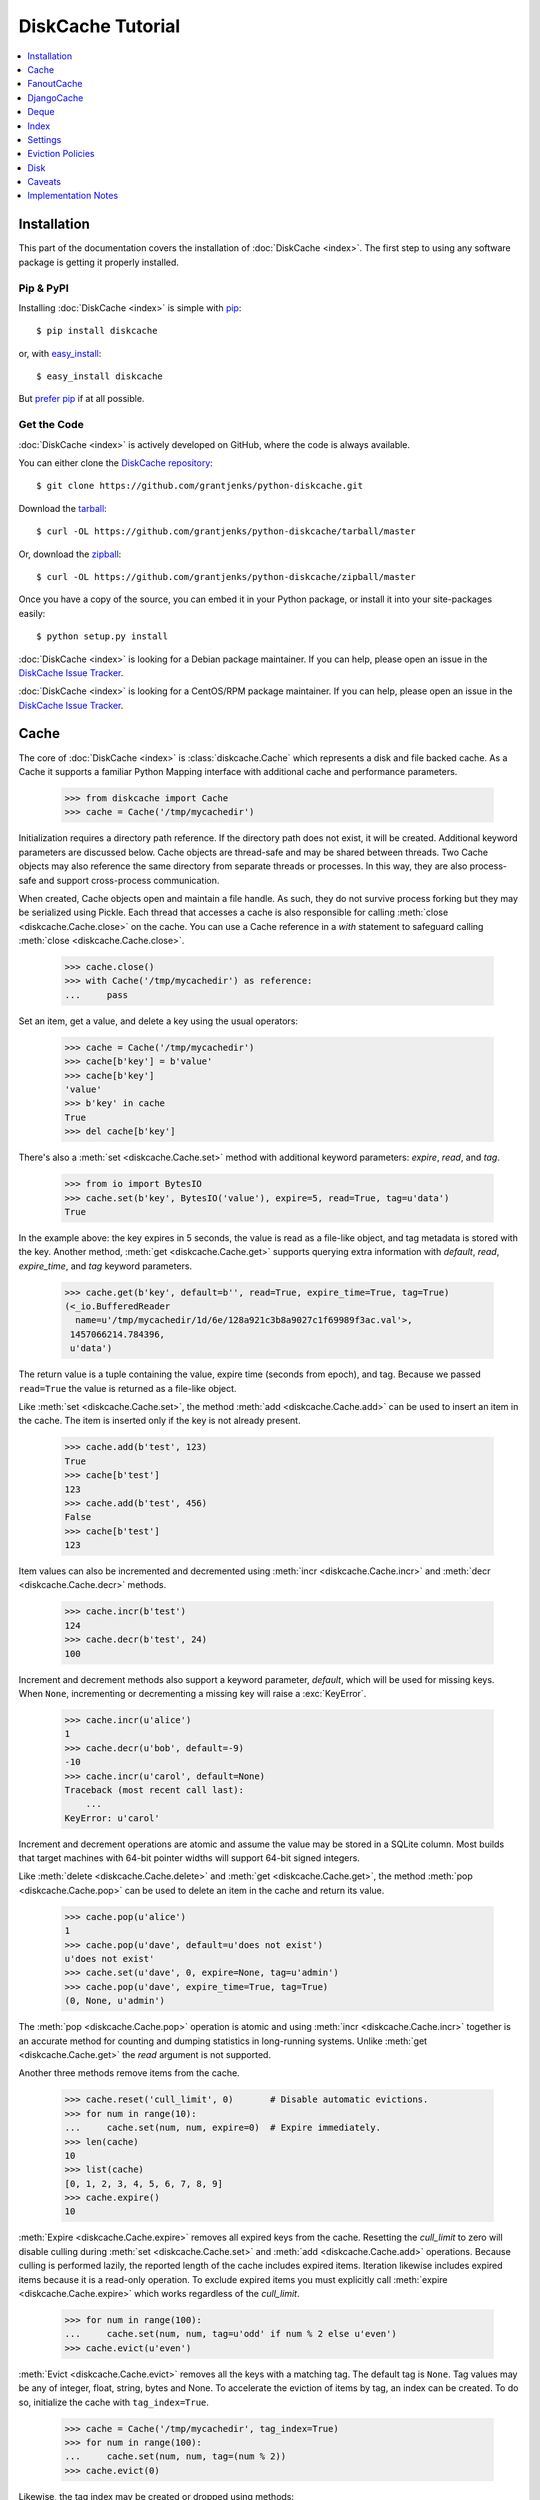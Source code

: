 DiskCache Tutorial
==================

.. contents::
   :depth: 1
   :local:

Installation
------------

This part of the documentation covers the installation of :doc:`DiskCache
<index>`. The first step to using any software package is getting it properly
installed.

Pip & PyPI
..........

Installing :doc:`DiskCache <index>` is simple with `pip
<https://pip.pypa.io/en/stable/>`_::

    $ pip install diskcache

or, with `easy_install <https://setuptools.readthedocs.io/en/latest/easy_install.html>`_::

    $ easy_install diskcache

But `prefer pip <https://packaging.python.org/pip_easy_install/>`_ if at all
possible.

Get the Code
............

:doc:`DiskCache <index>` is actively developed on GitHub, where the code is
always available.

You can either clone the `DiskCache repository <https://github.com/grantjenks/python-diskcache>`_::

    $ git clone https://github.com/grantjenks/python-diskcache.git

Download the `tarball <https://github.com/grantjenks/python-diskcache/tarball/master>`_::

    $ curl -OL https://github.com/grantjenks/python-diskcache/tarball/master

Or, download the `zipball <https://github.com/grantjenks/python-diskcache/zipball/master>`_::

    $ curl -OL https://github.com/grantjenks/python-diskcache/zipball/master

Once you have a copy of the source, you can embed it in your Python package,
or install it into your site-packages easily::

    $ python setup.py install

:doc:`DiskCache <index>` is looking for a Debian package maintainer. If you can
help, please open an issue in the `DiskCache Issue Tracker
<https://github.com/grantjenks/python-diskcache/issues/>`_.

:doc:`DiskCache <index>` is looking for a CentOS/RPM package maintainer.  If
you can help, please open an issue in the `DiskCache Issue Tracker
<https://github.com/grantjenks/python-diskcache/issues/>`_.

.. _tutorial-cache:

Cache
-----

The core of :doc:`DiskCache <index>` is :class:`diskcache.Cache` which
represents a disk and file backed cache. As a Cache it supports a familiar
Python Mapping interface with additional cache and performance parameters.

    >>> from diskcache import Cache
    >>> cache = Cache('/tmp/mycachedir')

Initialization requires a directory path reference. If the directory path does
not exist, it will be created. Additional keyword parameters are discussed
below. Cache objects are thread-safe and may be shared between threads. Two
Cache objects may also reference the same directory from separate threads or
processes. In this way, they are also process-safe and support cross-process
communication.

When created, Cache objects open and maintain a file handle. As such, they do
not survive process forking but they may be serialized using Pickle. Each
thread that accesses a cache is also responsible for calling :meth:`close
<diskcache.Cache.close>` on the cache. You can use a Cache reference in a
`with` statement to safeguard calling :meth:`close <diskcache.Cache.close>`.

    >>> cache.close()
    >>> with Cache('/tmp/mycachedir') as reference:
    ...     pass

Set an item, get a value, and delete a key using the usual operators:

    >>> cache = Cache('/tmp/mycachedir')
    >>> cache[b'key'] = b'value'
    >>> cache[b'key']
    'value'
    >>> b'key' in cache
    True
    >>> del cache[b'key']

There's also a :meth:`set <diskcache.Cache.set>` method with additional keyword
parameters: `expire`, `read`, and `tag`.

    >>> from io import BytesIO
    >>> cache.set(b'key', BytesIO('value'), expire=5, read=True, tag=u'data')
    True

In the example above: the key expires in 5 seconds, the value is read as a
file-like object, and tag metadata is stored with the key. Another method,
:meth:`get <diskcache.Cache.get>` supports querying extra information with
`default`, `read`, `expire_time`, and `tag` keyword parameters.

    >>> cache.get(b'key', default=b'', read=True, expire_time=True, tag=True)
    (<_io.BufferedReader
      name=u'/tmp/mycachedir/1d/6e/128a921c3b8a9027c1f69989f3ac.val'>,
     1457066214.784396,
     u'data')

The return value is a tuple containing the value, expire time (seconds from
epoch), and tag. Because we passed ``read=True`` the value is returned as a
file-like object.

Like :meth:`set <diskcache.Cache.set>`, the method :meth:`add
<diskcache.Cache.add>` can be used to insert an item in the cache. The item is
inserted only if the key is not already present.

    >>> cache.add(b'test', 123)
    True
    >>> cache[b'test']
    123
    >>> cache.add(b'test', 456)
    False
    >>> cache[b'test']
    123

Item values can also be incremented and decremented using :meth:`incr
<diskcache.Cache.incr>` and :meth:`decr <diskcache.Cache.decr>` methods.

    >>> cache.incr(b'test')
    124
    >>> cache.decr(b'test', 24)
    100

Increment and decrement methods also support a keyword parameter, `default`,
which will be used for missing keys. When ``None``, incrementing or
decrementing a missing key will raise a :exc:`KeyError`.

    >>> cache.incr(u'alice')
    1
    >>> cache.decr(u'bob', default=-9)
    -10
    >>> cache.incr(u'carol', default=None)
    Traceback (most recent call last):
        ...
    KeyError: u'carol'

Increment and decrement operations are atomic and assume the value may be
stored in a SQLite column. Most builds that target machines with 64-bit pointer
widths will support 64-bit signed integers.

Like :meth:`delete <diskcache.Cache.delete>` and :meth:`get
<diskcache.Cache.get>`, the method :meth:`pop <diskcache.Cache.pop>` can be
used to delete an item in the cache and return its value.

    >>> cache.pop(u'alice')
    1
    >>> cache.pop(u'dave', default=u'does not exist')
    u'does not exist'
    >>> cache.set(u'dave', 0, expire=None, tag=u'admin')
    >>> cache.pop(u'dave', expire_time=True, tag=True)
    (0, None, u'admin')

The :meth:`pop <diskcache.Cache.pop>` operation is atomic and using :meth:`incr
<diskcache.Cache.incr>` together is an accurate method for counting and dumping
statistics in long-running systems. Unlike :meth:`get <diskcache.Cache.get>`
the `read` argument is not supported.

Another three methods remove items from the cache.

    >>> cache.reset('cull_limit', 0)       # Disable automatic evictions.
    >>> for num in range(10):
    ...     cache.set(num, num, expire=0)  # Expire immediately.
    >>> len(cache)
    10
    >>> list(cache)
    [0, 1, 2, 3, 4, 5, 6, 7, 8, 9]
    >>> cache.expire()
    10

:meth:`Expire <diskcache.Cache.expire>` removes all expired keys from the
cache. Resetting the `cull_limit` to zero will disable culling during
:meth:`set <diskcache.Cache.set>` and :meth:`add <diskcache.Cache.add>`
operations. Because culling is performed lazily, the reported length of the
cache includes expired items. Iteration likewise includes expired items because
it is a read-only operation. To exclude expired items you must explicitly call
:meth:`expire <diskcache.Cache.expire>` which works regardless of the
`cull_limit`.

    >>> for num in range(100):
    ...     cache.set(num, num, tag=u'odd' if num % 2 else u'even')
    >>> cache.evict(u'even')

.. _tutorial-tag-index:

:meth:`Evict <diskcache.Cache.evict>` removes all the keys with a matching
tag. The default tag is ``None``. Tag values may be any of integer, float,
string, bytes and None. To accelerate the eviction of items by tag, an index
can be created. To do so, initialize the cache with ``tag_index=True``.

    >>> cache = Cache('/tmp/mycachedir', tag_index=True)
    >>> for num in range(100):
    ...     cache.set(num, num, tag=(num % 2))
    >>> cache.evict(0)

Likewise, the tag index may be created or dropped using methods::

    >>> cache.drop_tag_index()
    >>> cache.tag_index
    0
    >>> cache.create_tag_index()
    >>> cache.tag_index
    1

But prefer initializing the cache with a tag index rather than explicitly
creating or dropping the tag index.

:meth:`Clear <diskcache.Cache.clear>` simply removes all items from the cache.

    >>> cache.clear()

Each of these methods is designed to work concurrent to others. None of them
block readers or writers in other threads or processes.

Lastly, three methods support metadata about the cache. The first is
:meth:`volume <diskcache.Cache.volume>` which returns the estimated total size
in bytes of the cache directory on disk.

    >>> cache.volume()
    9216

.. _tutorial-statistics:

The second is :meth:`stats <diskcache.Cache.stats>` which returns cache hits
and misses. Cache statistics must first be enabled.

    >>> cache.stats(enable=True)
    (0, 0)
    >>> for num in range(100):
    ...     cache.set(num, num)
    >>> for num in range(150):
    ...     cache.get(num)
    >>> cache.stats(enable=False, reset=True)
    (100, 50)  # 100 hits, 50 misses

Cache statistics are useful when evaluating different :ref:`eviction policies
<tutorial-eviction-policies>`. By default, statistics are disabled as they
incur an extra overhead on cache lookups. Increment and decrement operations
are not counted in cache statistics.

The third is :meth:`check <diskcache.Cache.check>` which verifies cache
consistency. It can also fix inconsistencies and reclaim unused space.

    >>> cache.check(fix=True)
    []

The return value is a list of warnings.

.. _tutorial-fanoutcache:

FanoutCache
-----------

Built atop :class:`Cache <diskcache.Cache>` is :class:`diskcache.FanoutCache`
which automatically `shards` the underlying database. `Sharding`_ is the
practice of horizontally partitioning data. Here it is used to decrease
blocking writes. While readers and writers do not block each other, writers
block other writers. Therefore a shard for every concurrent writer is
suggested. This will depend on your scenario. The default value is 8.

Another parameter, `timeout`, sets a limit on how long to wait for database
transactions. Transactions are used for every operation that writes to the
database. The `timeout` parameter is also present on
:class:`diskcache.Cache`. When a :exc:`diskcache.Timeout` error occurs in
:class:`Cache <diskcache.Cache>` methods, the exception is raised to the
caller. In contrast, :class:`FanoutCache <diskcache.FanoutCache>` catches
timeout errors and aborts the operation. As a result, :meth:`set
<diskcache.FanoutCache.set>` and :meth:`delete <diskcache.FanoutCache.delete>`
methods may silently fail. Most methods that handle :exc:`Timeout
<diskcache.Timeout>` exceptions also include a `retry` keyword parameter
(default ``False``) to automatically repeat attempts that
timeout. :class:`FanoutCache <diskcache.FanoutCache>` will never raise a
:exc:`Timeout <diskcache.Timeout>` exception. The default `timeout` is 0.010
(10 milliseconds).

    >>> from diskcache import FanoutCache
    >>> cache = FanoutCache('/tmp/mycachedir', shards=4, timeout=1)

The example above creates a cache in the local ``/tmp/mycachedir`` directory
with four shards and a one second timeout. Operations will attempt to abort if
they take longer than one second. The remaining API of :class:`FanoutCache
<diskcache.FanoutCache>` matches :class:`Cache <diskcache.Cache>` as described
above.

:class:`FanoutCache <diskcache.FanoutCache>` adds an additional feature:
:meth:`memoizing <diskcache.FanoutCache.memoize>` cache decorator. The
decorator wraps a callable and caches arguments and return values.

    >>> from diskcache import FanoutCache
    >>> cache = FanoutCache('/tmp/diskcache/fanoutcache')
    >>> @cache.memoize(typed=True, expire=1, tag='fib')
    ... def fibonacci(number):
    ...     if number == 0:
    ...         return 0
    ...     elif number == 1:
    ...         return 1
    ...     else:
    ...         return fibonacci(number - 1) + fibonacci(number - 2)
    >>> print(sum(fibonacci(number=value) for value in range(100)))
    573147844013817084100

The arguments to memoize are like those for `functools.lru_cache
<https://docs.python.org/3/library/functools.html#functools.lru_cache>`_ and
:meth:`FanoutCache.set <diskcache.FanoutCache.set>`. Remember to call
:meth:`memoize <diskcache.FanoutCache.memoize>` when decorating a callable. If
you forget, then a TypeError will occur.

    >>> @cache.memoize
    ... def test():
    ...     pass
    Traceback (most recent call last):
        ...
    TypeError: name cannot be callable

Observe the lack of parenthenses after :meth:`memoize
<diskcache.FanoutCache.set>` above.

.. _`Sharding`: https://en.wikipedia.org/wiki/Shard_(database_architecture)

.. _tutorial-djangocache:

DjangoCache
-----------

:class:`diskcache.DjangoCache` uses :class:`FanoutCache
<diskcache.FanoutCache>` to provide a Django-compatible cache interface. With
:doc:`DiskCache <index>` installed, you can use :class:`DjangoCache
<diskcache.DjangoCache>` in your settings file.

.. code-block:: python

    CACHES = {
        'default': {
            'BACKEND': 'diskcache.DjangoCache',
            'LOCATION': '/path/to/cache/directory',
            'SHARDS': 4,
            'DATABASE_TIMEOUT': 1.0,
            'OPTIONS': {
                'size_limit': 2 ** 32  # 4 gigabytes
            },
        },
    }

As with :class:`FanoutCache <diskcache.FanoutCache>` above, these settings
create a Django-compatible cache with four shards and a one second timeout. You
can pass further settings via the ``OPTIONS`` mapping as shown in the Django
documentation. :class:`DjangoCache <diskcache.DjangoCache>` will never raise a
:exc:`Timeout <diskcache.Timeout>` exception. But unlike :class:`FanoutCache
<diskcache.FanoutCache>`, the keyword parameter `retry` defaults to ``True``
for :class:`DjangoCache <diskcache.DjangoCache>` methods.

The API of :class:`DjangoCache <diskcache.DjangoCache>` is a superset of the
functionality described in the `Django documentation on caching`_ and includes
many :class:`FanoutCache <diskcache.FanoutCache>` features.

:class:`DjangoCache <diskcache.DjangoCache>` also works well with `X-Sendfile`
and `X-Accel-Redirect` headers.

.. code-block:: python

    from django.core.cache import cache

    def media(request, path):
        try:
            with cache.read(path) as reader:
                response = HttpResponse()
                response['X-Accel-Redirect'] = reader.name
                return response
        except KeyError:
            # Handle cache miss.

When values are :meth:`set <diskcache.DjangoCache.set>` using ``read=True``
they are guaranteed to be stored in files. The full path is available on the
file handle in the `name` attribute. Remember to also include the
`Content-Type` header if known.

.. _`Django documentation on caching`: https://docs.djangoproject.com/en/1.9/topics/cache/#the-low-level-cache-api

Deque
-----

:class:`diskcache.Deque` (pronounced "deck") uses a :class:`Cache
<diskcache.Cache>` to provide a `collections.deque
<https://docs.python.org/3/library/collections.html#collections.deque>`_-compatible
double-ended queue. Deques are a generalization of stacks and queues with fast
access and editing at both front and back sides. :class:`Deque
<diskcache.Deque>` objects inherit the benefits of the :class:`Cache
<diskcache.Cache>` objects but never evict items.

    >>> from diskcache import Deque
    >>> deque = Deque(range(5, 10))
    >>> deque.pop()
    9
    >>> deque.popleft()
    5
    >>> deque.appendleft('foo')
    >>> len(deque)
    4
    >>> deque.directory
    '/tmp/...'
    >>> other = Deque(directory=deque.directory)
    >>> len(other)
    4
    >>> other.popleft()
    'foo'

:class:`Deque <diskcache.Deque>` objects provide an efficient and safe means of
cross-thread and cross-process communication. :class:`Deque <diskcache.Deque>`
objects are also useful in scenarios where contents should remain persistent or
limitations prohibit holding all items in memory at the same time.

Index
-----

:class:`diskcache.Index` uses a :class:`Cache <diskcache.Cache>` to provide a
`mutable mapping
<https://docs.python.org/3/library/collections.abc.html#collections-abstract-base-classes>`_
and `ordered dictionary
<https://docs.python.org/3/library/collections.html#collections.OrderedDict>`_
interface. :class:`Index <diskcache.Index>` objects inherit the benefits of
:class:`Cache <diskcache.Cache>` objects but never evict items.

    >>> from diskcache import Index
    >>> index = Index([('a', 1), ('b', 2), ('c', 3)])
    >>> 'b' in index
    True
    >>> index['c']
    3
    >>> del index['a']
    >>> len(index)
    2
    >>> other = Index(index.directory)
    >>> len(other)
    2
    >>> other.popitem(last=False)
    ('b', 2)

:class:`Index <diskcache.Index>` objects provide an efficient and safe means of
cross-thread and cross-process communication. :class:`Index <diskcache.Index>`
objects are also useful in scenarios where contents should remain persistent or
limitations prohibit holding all items in memory at the same time.

.. _tutorial-settings:

Settings
--------

A variety of settings are available to improve performance. These values are
stored in the database for durability and to communicate between
processes. Each value is cached in an attribute with matching name. Attributes
are updated using :meth:`reset <diskcache.Cache.reset>`. Attributes are set
during initialization when passed as keyword arguments.

* `size_limit`, default one gigabyte. The maximum on-disk size of the cache.
* `cull_limit`, default ten. The maximum number of keys to cull when adding a
  new item. Set to zero to disable automatic culling. Some systems may disable
  automatic culling in exchange for a cron-like job that regularly calls
  :meth:`expire <diskcache.DjangoCache.expire>` in a separate process.
* `statistics`, default False, disabled. The setting to collect :ref:`cache
  statistics <tutorial-statistics>`.
* `tag_index`, default False, disabled. The setting to create a database
  :ref:`tag index <tutorial-tag-index>` for :meth:`evict
  <diskcache.Cache.evict>`.
* `eviction_policy`, default "least-recently-stored". The setting to determine
  :ref:`eviction policy <tutorial-eviction-policies>`.

The :meth:`reset <diskcache.FanoutCache.reset>` method accepts an optional
second argument that updates the corresponding value in the database. The
return value is the latest retrieved from the database. Notice that attributes
are updated lazily. Prefer idioms like :meth:`len
<diskcache.FanoutCache.__len__>`, :meth:`volume
<diskcache.FanoutCache.volume>`, and :meth:`keyword arguments
<diskcache.FanoutCache.__init__>` rather than using :meth:`reset
<diskcache.FanoutCache.reset>` directly.

    >>> cache = Cache('/tmp/mycachedir', size_limit=int(4e9))
    >>> cache.size_limit
    4000000000
    >>> cache.disk_min_file_size
    1024
    >>> cache.reset('cull_limit', 0)  # Disable automatic evictions.
    0
    >>> cache.set(b'key', 1.234)
    True
    >>> cache.count           # Stale attribute.
    0
    >>> cache.reset('count')  # Prefer: len(cache)
    1

More settings correspond to :ref:`Disk <tutorial-disk>` attributes. Each of
these may be specified when initializing the :ref:`Cache
<tutorial-cache>`. Changing these values will update the unprefixed attribute
on the :class:`Disk <diskcache.Disk>` object.

* `disk_min_file_size`, default one kilobyte. The minimum size to store a value
  in a file.
* `disk_pickle_protocol`, default highest Pickle protocol. The Pickle protocol
  to use for data types that are not natively supported.

An additional set of attributes correspond to SQLite pragmas. Changing these
values will also execute the appropriate ``PRAGMA`` statement. See the `SQLite
pragma documentation`_ for more details.

* `sqlite_synchronous`, default 1, "NORMAL".
* `sqlite_journal_mode`, default "wal".
* `sqlite_cache_size`, default 8,192 pages.
* `sqlite_mmap_size`, default 64 megabytes.

Each of these settings can passed to :class:`DjangoCache
<diskcache.DjangoCache>` via the ``OPTIONS`` key mapping. Always measure before
and after changing the default values. Default settings are programmatically
accessible at :data:`diskcache.DEFAULT_SETTINGS`.

.. _`SQLite pragma documentation`: https://www.sqlite.org/pragma.html

.. _tutorial-eviction-policies:

Eviction Policies
-----------------

:doc:`DiskCache <index>` supports three eviction policies each with different
tradeoffs for accessing and storing items.

* `Least Recently Stored` is the default. Every cache item records the time it
  was stored in the cache. This policy adds an index to that field. On access,
  no update is required. Keys are evicted starting with the oldest stored
  keys. As :doc:`DiskCache <index>` was intended for large caches (gigabytes)
  this policy usually works well enough in practice.
* `Least Recently Used` is the most commonly used policy. An index is added to
  the access time field stored in the cache database. On every access, the
  field is updated. This makes every access into a read and write which slows
  accesses.
* `Least Frequently Used` works well in some cases. An index is added to the
  access count field stored in the cache database. On every access, the field
  is incremented. Every access therefore requires writing the database which
  slows accesses.

All clients accessing the cache are expected to use the same eviction
policy. The policy can be set during initialization using a keyword argument.

    >>> cache = Cache('/tmp/mydir')
    >>> cache.eviction_policy
    u'least-recently-stored'
    >>> cache = Cache('/tmp/mydir', eviction_policy=u'least-frequently-used')
    >>> cache.eviction_policy
    u'least-frequently-used'
    >>> cache.reset('eviction_policy', u'least-recently-used')
    u'least-recently-used'

Though the eviction policy is changed, the previously created indexes will not
be dropped. Prefer to always specify the eviction policy as a keyword argument
to initialize the cache.

.. _tutorial-disk:

Disk
----

:class:`diskcache.Disk` objects are responsible for serializing and
deserializing data stored in the cache. Serialization behavior differs between
keys and values. In particular, keys are always stored in the cache metadata
database while values are sometimes stored separately in files.

To customize serialization, you may pass in a :class:`Disk <diskcache.Disk>`
subclass to initialize the cache. All clients accessing the cache are expected
to use the same serialization. The default implementation uses Pickle and the
example below uses compressed JSON.

.. code-block:: python

    import json, zlib

    class JSONDisk(diskcache.Disk):
        def __init__(self, directory, compress_level=1, **kwargs):
            self.compress_level = compress_level
            super(JSONDisk, self).__init__(directory, **kwargs)

        def put(self, key):
            json_bytes = json.dumps(key).encode('utf-8')
            data = zlib.compress(json_bytes, self.compress_level)
            return super(JSONDisk, self).put(data)

        def get(self, key, raw):
            data = super(JSONDisk, self).get(key, raw)
            return json.loads(zlib.decompress(data).decode('utf-8'))

        def store(self, value, read):
            if not read:
                json_bytes = json.dumps(value).encode('utf-8')
                value = zlib.compress(json_bytes, self.compress_level)
            return super(JSONDisk, self).store(value, read)

        def fetch(self, mode, filename, value, read):
            data = super(JSONDisk, self).fetch(mode, filename, value, read)
            if not read:
                data = json.loads(zlib.decompress(data).decode('utf-8'))
            return data

    with Cache('/tmp/dir', disk=JSONDisk, disk_compress_level=6) as cache:
        pass

Four data types can be stored natively in the cache metadata database:
integers, floats, strings, and bytes. Other datatypes are converted to bytes
via the Pickle protocol. Beware that integers and floats like ``1`` and ``1.0``
will compare equal as keys just as in Python. All other equality comparisons
will require identical types.

Caveats
-------

Though :doc:`DiskCache <index>` has a dictionary-like interface, Python's `hash
protocol`_ is not used. Neither the `__hash__` nor `__eq__` methods are used
for lookups. Instead lookups depend on the serialization method defined by
:class:`Disk <diskcache.Disk>` objects. For strings, bytes, integers, and
floats, equality matches Python's definition. But large integers and all other
types will be converted to bytes using pickling and the bytes representation
will define equality.

:doc:`DiskCache <index>` uses SQLite to synchronize database access between
threads and processes and as such inherits all SQLite caveats. Most notably
SQLite is `not recommended`_ for use with Network File System (NFS) mounts. For
this reason, :doc:`DiskCache <index>` currently `performs poorly`_ on `Python
Anywhere`_.

.. _`hash protocol`: https://docs.python.org/library/functions.html#hash
.. _`not recommended`: https://www.sqlite.org/faq.html#q5
.. _`performs poorly`: https://www.pythonanywhere.com/forums/topic/1847/
.. _`Python Anywhere`: https://www.pythonanywhere.com/

Implementation Notes
--------------------

:doc:`DiskCache <index>` is mostly built on SQLite and the filesystem. Some
techniques used to improve performance:

* Shard database to distribute writes.
* Leverage SQLite native types: integers, floats, unicode, and bytes.
* Use SQLite write-ahead-log so reads and writes don't block each other.
* Use SQLite memory-mapped pages to accelerate reads.
* Store small values in SQLite database and large values in files.
* Always use a SQLite index for queries.
* Use SQLite triggers to maintain key count and database size.
